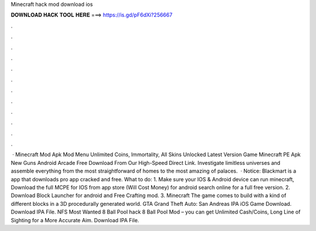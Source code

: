 Minecraft hack mod download ios

𝐃𝐎𝐖𝐍𝐋𝐎𝐀𝐃 𝐇𝐀𝐂𝐊 𝐓𝐎𝐎𝐋 𝐇𝐄𝐑𝐄 ===> https://is.gd/pF6dXi?256667

.

.

.

.

.

.

.

.

.

.

.

.

 · Minecraft Mod Apk Mod Menu Unlimited Coins, Immortality, All Skins Unlocked Latest Version Game Minecraft PE Apk New Guns Android Arcade Free Download From Our High-Speed Direct Link. Investigate limitless universes and assemble everything from the most straightforward of homes to the most amazing of palaces.  · Notice: Blackmart is a app that downloads pro app cracked and free. What to do: 1. Make sure your IOS & Android device can run minecraft, Download the full MCPE for IOS from app store (Will Cost Money) for android search online for a full free version. 2. Download Block Launcher for android and Free Crafting mod. 3. Minecraft The game comes to build with a kind of different blocks in a 3D procedurally generated world. GTA Grand Theft Auto: San Andreas IPA iOS Game Download. Download IPA File. NFS Most Wanted 8 Ball Pool hack 8 Ball Pool Mod – you can get Unlimited Cash/Coins, Long Line of Sighting for a More Accurate Aim. Download IPA File.